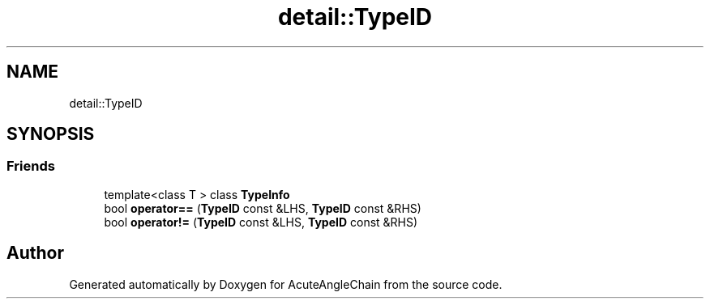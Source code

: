 .TH "detail::TypeID" 3 "Sun Jun 3 2018" "AcuteAngleChain" \" -*- nroff -*-
.ad l
.nh
.SH NAME
detail::TypeID
.SH SYNOPSIS
.br
.PP
.SS "Friends"

.in +1c
.ti -1c
.RI "template<class T > class \fBTypeInfo\fP"
.br
.ti -1c
.RI "bool \fBoperator==\fP (\fBTypeID\fP const &LHS, \fBTypeID\fP const &RHS)"
.br
.ti -1c
.RI "bool \fBoperator!=\fP (\fBTypeID\fP const &LHS, \fBTypeID\fP const &RHS)"
.br
.in -1c

.SH "Author"
.PP 
Generated automatically by Doxygen for AcuteAngleChain from the source code\&.
